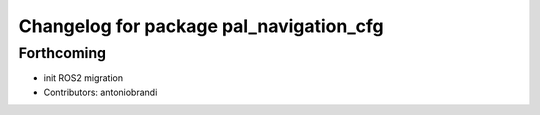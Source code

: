 ^^^^^^^^^^^^^^^^^^^^^^^^^^^^^^^^^^^^^^^^
Changelog for package pal_navigation_cfg
^^^^^^^^^^^^^^^^^^^^^^^^^^^^^^^^^^^^^^^^

Forthcoming
-----------
* init ROS2 migration
* Contributors: antoniobrandi
